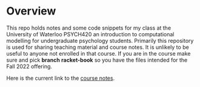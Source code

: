 
* Overview

  This repo holds notes and some code snippets for my class at the University of Waterloo PSYCH420 an introduction to computational modelling for undergraduate psychology students. Primarily this repository is used for sharing teaching material and course notes. It is unlikely to be useful to anyone not enrolled in that course. If you are in the course make sure and pick *branch* **racket-book** so you have the files intended for the Fall 2022 offering. 
  
  Here is the current link to the [[https://brittanderson.github.io/compNeuroIntro420/rb/main/index.html][course notes]].
